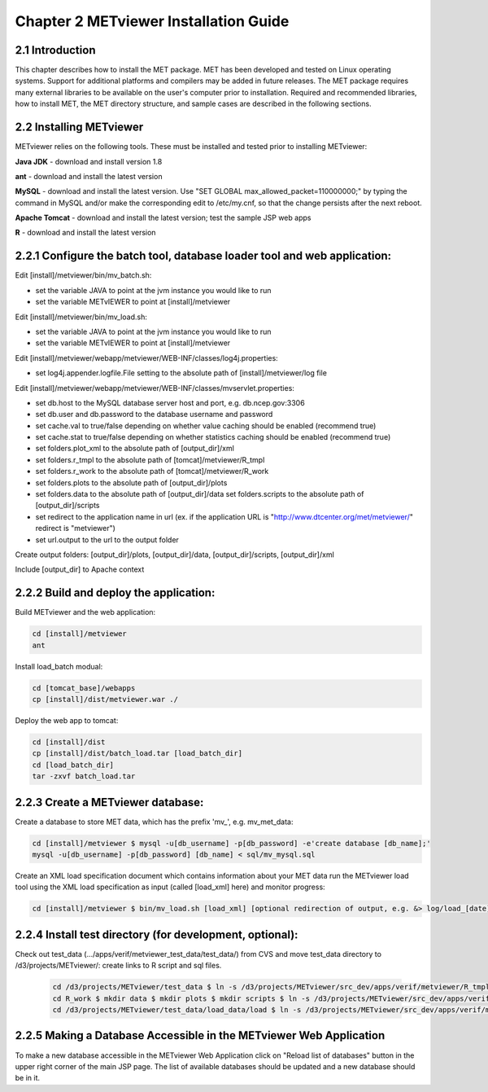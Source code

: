 .. _install:

Chapter 2 METviewer Installation Guide
======================================

2.1 Introduction
----------------

This chapter describes how to install the MET package. MET has been developed and tested on Linux operating systems. Support for additional platforms and compilers may be added in future releases. The MET package requires many external libraries to be available on the user's computer prior to installation. Required and recommended libraries, how to install MET, the MET directory structure, and sample cases are described in the following sections. 

2.2 Installing METviewer
------------------------

METviewer relies on the following tools. These must be installed and tested prior to installing METviewer: 

**Java JDK** - download and install version 1.8 

**ant** - download and install the latest version 

**MySQL** - download and install the latest version. Use "SET GLOBAL max_allowed_packet=110000000;" by typing the command in MySQL and/or make the corresponding edit to /etc/my.cnf, so that the change persists after the next reboot. 

**Apache Tomcat** - download and install the latest version; test the sample JSP web apps 

**R** - download and install the latest version 

2.2.1 Configure the batch tool, database loader tool and web application:
-------------------------------------------------------------------------
Edit [install]/metviewer/bin/mv_batch.sh: 

• set the variable JAVA to point at the jvm instance you would like to run 

• set the variable METvIEWER to point at [install]/metviewer

Edit [install]/metviewer/bin/mv_load.sh: 

• set the variable JAVA to point at the jvm instance you would like to run 

• set the variable METvIEWER to point at [install]/metviewer

Edit [install]/metviewer/webapp/metviewer/WEB-INF/classes/log4j.properties: 

• set log4j.appender.logfile.File setting to the absolute path of [install]/metviewer/log file

Edit [install]/metviewer/webapp/metviewer/WEB-INF/classes/mvservlet.properties: 

• set db.host to the MySQL database server host and port, e.g. db.ncep.gov:3306 

• set db.user and db.password to the database username and password 

• set cache.val to true/false depending on whether value caching should be enabled (recommend true) 

• set cache.stat to true/false depending on whether statistics caching should be enabled (recommend true) 

• set folders.plot_xml to the absolute path of [output_dir]/xml 

• set folders.r_tmpl to the absolute path of [tomcat]/metviewer/R_tmpl 

• set folders.r_work to the absolute path of [tomcat]/metviewer/R_work 

• set folders.plots to the absolute path of [output_dir]/plots 

• set folders.data to the absolute path of [output_dir]/data set folders.scripts to the absolute path of [output_dir]/scripts 

• set redirect to the application name in url (ex. if the application URL is "http://www.dtcenter.org/met/metviewer/" redirect is "metviewer") 

• set url.output to the url to the output folder

Create output folders: [output_dir]/plots, [output_dir]/data, [output_dir]/scripts, [output_dir]/xml 

Include [output_dir] to Apache context 

2.2.2 Build and deploy the application:
---------------------------------------

Build METviewer and the web application: 

.. code-block:: none

  cd [install]/metviewer 
  ant

		
Install load_batch modual: 

.. code-block:: none

  cd [tomcat_base]/webapps 
  cp [install]/dist/metviewer.war ./


Deploy the web app to tomcat: 

.. code-block:: none

  cd [install]/dist 
  cp [install]/dist/batch_load.tar [load_batch_dir] 
  cd [load_batch_dir] 
  tar -zxvf batch_load.tar

		
2.2.3 Create a METviewer database:
----------------------------------

Create a database to store MET data, which has the prefix \'\mv_\'\, e.g. mv_met_data:

.. code-block:: none

  cd [install]/metviewer $ mysql -u[db_username] -p[db_password] -e'create database [db_name];' 
  mysql -u[db_username] -p[db_password] [db_name] < sql/mv_mysql.sql

Create an XML load specification document which contains information about your MET data run the METviewer load tool using the XML load specification as input (called [load_xml] here) and monitor progress: 

.. code-block:: none
		
  cd [install]/metviewer $ bin/mv_load.sh [load_xml] [optional redirection of output, e.g. &> log/load_[date].log &]'

2.2.4 Install test directory (for development, optional):
---------------------------------------------------------
Check out test_data (.../apps/verif/metviewer_test_data/test_data/) from CVS and move test_data directory to /d3/projects/METviewer/: create links to R script and sql files.

 .. code-block:: none
		 
  cd /d3/projects/METviewer/test_data $ ln -s /d3/projects/METviewer/src_dev/apps/verif/metviewer/R_tmpl R_tmpl $ mkdir R_work 
  cd R_work $ mkdir data $ mkdir plots $ mkdir scripts $ ln -s /d3/projects/METviewer/src_dev/apps/verif/metviewer/R_work/include/ include 
  cd /d3/projects/METviewer/test_data/load_data/load $ ln -s /d3/projects/METviewer/src_dev/apps/verif/metviewer/sql/mv_mysql.sql mv_mysql.sql

2.2.5 Making a Database Accessible in the METviewer Web Application
-------------------------------------------------------------------

To make a new database accessible in the METviewer Web Application click on "Reload list of databases" button in the upper right corner of the main JSP page. The list of available databases should be updated and a new database should be in it.
